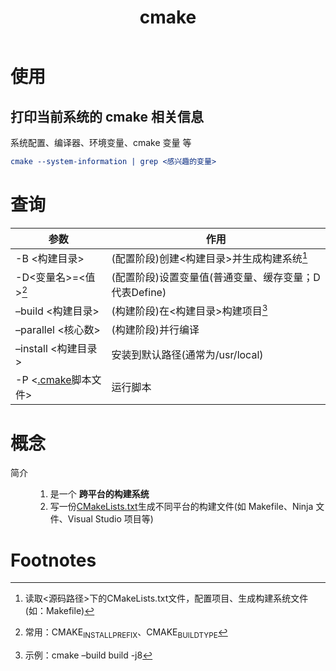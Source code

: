 :PROPERTIES:
:ID:       c651b8b0-bc76-451d-acac-0ea55329f0e8
:END:
#+title: cmake
#+startup: show2levels

* 使用
** 打印当前系统的 cmake 相关信息
系统配置、编译器、环境变量、cmake 变量 等
#+begin_src cmake
cmake --system-information | grep <感兴趣的变量>
#+end_src


* 查询
| 参数                  | 作用                                                  |
|-----------------------+-------------------------------------------------------|
| -B <构建目录>         | (配置阶段)创建<构建目录>并生成构建系统[fn:1]          |
| -D<变量名>=<值>[fn:3] | (配置阶段)设置变量值(普通变量、缓存变量；D代表Define) |
| --build <构建目录>    | (构建阶段)在<构建目录>构建项目[fn:2]                  |
| --parallel <核心数>   | (构建阶段)并行编译                                    |
| --install <构建目录>  | 安装到默认路径(通常为/usr/local)                      |
| -P <[[id:c4819291-b93f-4864-b210-aa436634ac22][.cmake]]脚本文件>   | 运行脚本                                              |



* 概念
- 简介 ::
  1. 是一个 *跨平台的构建系统*
  2. 写一份[[id:183c9f25-d3a3-4a95-baa1-5e1a3b201a11][CMakeLists.txt]]生成不同平台的构建文件(如 Makefile、Ninja 文件、Visual Studio 项目等)



* Footnotes
[fn:3] 常用：CMAKE_INSTALL_PREFIX、CMAKE_BUILD_TYPE
[fn:2] 示例：cmake --build build -j8
[fn:1] 读取<源码路径>下的CMakeLists.txt文件，配置项目、生成构建系统文件(如：Makefile)
